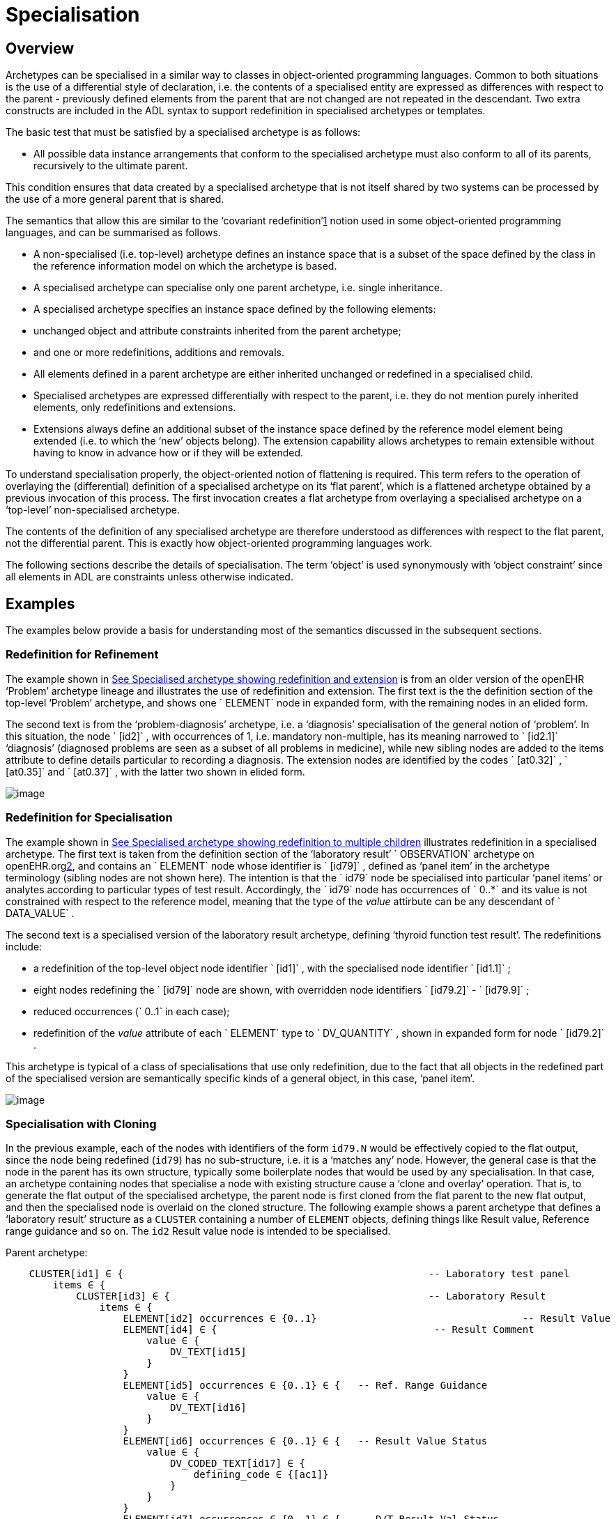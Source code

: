 = Specialisation

== Overview

Archetypes can be specialised in a similar way to classes in object-oriented programming languages. Common to both situations is the use of a differential style of declaration, i.e. the contents of a specialised entity are expressed as differences with respect to the parent - previously defined elements from the parent that are not changed are not repeated in the descendant. Two extra constructs are included in the ADL syntax to support redefinition in specialised archetypes or templates.

The basic test that must be satisfied by a specialised archetype is as follows:

* All possible data instance arrangements that conform to the specialised archetype must also conform to all of its parents, recursively to the ultimate parent.

This condition ensures that data created by a specialised archetype that is not itself shared by two systems can be processed by the use of a more general parent that is shared.

The semantics that allow this are similar to the ‘covariant redefinition’link:#pgfId-1160027[1] notion used in some object-oriented programming languages, and can be summarised as follows.

* A non-specialised (i.e. top-level) archetype defines an instance space that is a subset of the space defined by the class in the reference information model on which the archetype is based.
* A specialised archetype can specialise only one parent archetype, i.e. single inheritance.
* A specialised archetype specifies an instance space defined by the following elements:
* unchanged object and attribute constraints inherited from the parent archetype;
* and one or more redefinitions, additions and removals.
* All elements defined in a parent archetype are either inherited unchanged or redefined in a specialised child.
* Specialised archetypes are expressed differentially with respect to the parent, i.e. they do not mention purely inherited elements, only redefinitions and extensions.
* Extensions always define an additional subset of the instance space defined by the reference model element being extended (i.e. to which the ‘new’ objects belong). The extension capability allows archetypes to remain extensible without having to know in advance how or if they will be extended.

To understand specialisation properly, the object-oriented notion of flattening is required. This term refers to the operation of overlaying the (differential) definition of a specialised archetype on its ‘flat parent’, which is a flattened archetype obtained by a previous invocation of this process. The first invocation creates a flat archetype from overlaying a specialised archetype on a ‘top-level’ non-specialised archetype.

The contents of the definition of any specialised archetype are therefore understood as differences with respect to the flat parent, not the differential parent. This is exactly how object-oriented programming languages work.

The following sections describe the details of specialisation. The term ‘object’ is used synonymously with ‘object constraint’ since all elements in ADL are constraints unless otherwise indicated.

== Examples

The examples below provide a basis for understanding most of the semantics discussed in the subsequent sections.

=== Redefinition for Refinement

The example shown in link:specialisation.htm#59139[See Specialised archetype showing redefinition and extension] is from an older version of the openEHR ‘Problem’ archetype lineage and illustrates the use of redefinition and extension. The first text is the the definition section of the top-level ‘Problem’ archetype, and shows one ` ELEMENT` node in expanded form, with the remaining nodes in an elided form.

The second text is from the ‘problem-diagnosis’ archetype, i.e. a ‘diagnosis’ specialisation of the general notion of ‘problem’. In this situation, the node ` [id2]` , with occurrences of 1, i.e. mandatory non-multiple, has its meaning narrowed to ` [id2.1]` ‘diagnosis’ (diagnosed problems are seen as a subset of all problems in medicine), while new sibling nodes are added to the items attribute to define details particular to recording a diagnosis. The extension nodes are identified by the codes ` [at0.32]` , ` [at0.35]` and ` [at0.37]` , with the latter two shown in elided form.

image:specialisation-2.png[image]

=== Redefinition for Specialisation

The example shown in link:specialisation.htm#53297[See Specialised archetype showing redefinition to multiple children] illustrates redefinition in a specialised archetype. The first text is taken from the definition section of the ‘laboratory result’ ` OBSERVATION` archetype on openEHR.orglink:#pgfId-1171935[2], and contains an ` ELEMENT` node whose identifier is ` [id79]` , defined as ‘panel item’ in the archetype terminology (sibling nodes are not shown here). The intention is that the ` id79` node be specialised into particular ‘panel items’ or analytes according to particular types of test result. Accordingly, the ` id79` node has occurrences of ` 0..*` and its value is not constrained with respect to the reference model, meaning that the type of the _value_ attirbute can be any descendant of ` DATA_VALUE` .

The second text is a specialised version of the laboratory result archetype, defining ‘thyroid function test result’. The redefinitions include:

* a redefinition of the top-level object node identifier ` [id1]` , with the specialised node identifier ` [id1.1]` ;
* eight nodes redefining the ` [id79]` node are shown, with overridden node identifiers ` [id79.2]` - ` [id79.9]` ;
* reduced occurrences (` 0..1` in each case);
* redefinition of the _value_ attribute of each ` ELEMENT` type to ` DV_QUANTITY` , shown in expanded form for node ` [id79.2]` .

This archetype is typical of a class of specialisations that use only redefinition, due to the fact that all objects in the redefined part of the specialised version are semantically specific kinds of a general object, in this case, ‘panel item’.

image:specialisation-3.png[image]

=== Specialisation with Cloning

In the previous example, each of the nodes with identifiers of the form `id79.N` would be effectively copied to the flat output, since the node being redefined (`id79`) has no sub-structure, i.e. it is a ‘matches any’ node. However, the general case is that the node in the parent has its own structure, typically some boilerplate nodes that would be used by any specialisation. In that case, an archetype containing nodes that specialise a node with existing structure cause a ‘clone and overlay’ operation. That is, to generate the flat output of the specialised archetype, the parent node is first cloned from the flat parent to the new flat output, and then the specialised node is overlaid on the cloned structure. The following example shows a parent archetype that defines a ‘laboratory result’ structure as a `CLUSTER` containing a number of `ELEMENT` objects, defining things like Result value, Reference range guidance and so on. The `id2` Result value node is intended to be specialised.

Parent archetype:

-------------------------------------------------------------------------------------------------------
    CLUSTER[id1] ∈ {                                                    -- Laboratory test panel
        items ∈ {
            CLUSTER[id3] ∈ {                                            -- Laboratory Result
                items ∈ {
                    ELEMENT[id2] occurrences ∈ {0..1}                                   -- Result Value
                    ELEMENT[id4] ∈ {                                     -- Result Comment
                        value ∈ {
                            DV_TEXT[id15] 
                        }
                    }
                    ELEMENT[id5] occurrences ∈ {0..1} ∈ {   -- Ref. Range Guidance
                        value ∈ {
                            DV_TEXT[id16] 
                        }
                    }
                    ELEMENT[id6] occurrences ∈ {0..1} ∈ {   -- Result Value Status
                        value ∈ {
                            DV_CODED_TEXT[id17] ∈ {
                                defining_code ∈ {[ac1]}                 
                            }
                        }
                    }
                    ELEMENT[id7] occurrences ∈ {0..1} ∈ {   -- D/T Result Val Status
                        value ∈ {
                            DV_DATE_TIME[id18] 
                        }
                    }
                }
            }
            allow_archetype CLUSTER[id14] ∈ {                                           -- Other Detail
                include
                    archetype_id/value ∈ {/.*/}
            }
        }
    }
-------------------------------------------------------------------------------------------------------

 Specialised child archetype:

--------------------------------------------------------------------------
    CLUSTER[id1.1] ∈ {  -- Lipid studies panel
        /items ∈ {
            CLUSTER[id3.1] ∈ {                            -- LDL
                items ∈ {
                    ELEMENT[id2.2] ∈ {  
                        value ∈ {
                            DV_QUANTITY[id0.1] ∈ {
                                property ∈ {[at0.1]}
                                magnitude ∈ {|>=0.0|}
                                units ∈ {"mmol/l"}
                            }
                        }
                    }
                }
            }
            CLUSTER[id3.2] ∈ {                            -- HDL
                items ∈ {
                    ELEMENT[id2.3] ∈ {
                        value matches {
                            DV_QUANTITY[id0.2] ∈ {
                                property ∈ {[at0.1]}
                                magnitude ∈ {|>=0.0|}
                                units ∈ {"mmol/l"}
                            }
                        }
                    }
                }
            }
    ...
            CLUSTER[id3.5] ∈ {                     -- Cholesterol Result
                items ∈ {
                    ELEMENT[id2.4] ∈ {  
                        value matches {
                            DV_QUANTITY[id0.5] ∈ {
                                property ∈ {[at0.1]}
                                magnitude ∈ {|>=0.0|}
                                units ∈ {"mosmol/l"}
                            }
                        }
                    }
                }
            }
        }
    }
--------------------------------------------------------------------------

The flattened result consists of a number of repetitions of the entire ` CLUSTER[id3]` structure from the parent, corresponding to the specialisations in the child. The ADL source form is tool large to show here, but the ADL Workbench provides a visualisation in link:specialisation.htm#13975[See Redefinition with cloning]. In this figure we can see that the ` CLUSTER / ELEMENT` overlays from the child archetype have been overlaid on clones of the ` CLUSTER[id3]` structure from the parent, preserving the ` id4` , ` id5` etc nodes.

image:specialisation-4.png[image]

== Specialisation Concepts

=== Differential and Flat Forms

Specialised archetypes in their authored form are represented in ‘differential’ form. The syntax is the same as for non-specialised archetypes, with two additions: specialisation paths (see link:specialisation.htm#74045[See Specialisation Paths]) and ordering indicators (see link:specialisation.htm#44961[See Ordering of Sibling Nodes]). For a specialised archetype therefore, the lineage of archetypes back to the ultimate parent must be taken into account in order to obtain its complete semantics.

Differential form means that the only attributes or objects mentioned are those that redefine corresponding elements in the parent and those that introduce new elements. The differential approach to representation of specialised archetypes give rise to the need for a flat _form_ of a specialised archetype: the equivalent archetype defined by the sum of the (differential) child and its parent, as if the child archetype had been defined standalone. The flat form of archetypes is used for building templates, and subsequently at runtime. It is generated by ‘compressing’ the effects of inheritance of the parent to the specialised child into a single archetype, and applies recursively all the way up an archetype lineage to the ultimate parent, which must be a top-level (non-specialised) archetype. For a top-level archetype, the flat-form is the same as its differential form (i.e. in a top-level archetype, every node is considered to be an extension node).

=== Specialisation Levels

In order to talk about archetypes at different levels of specialisation, a standard way of identifying the levels of specialisation is used, as follows:

* level 0: top-level, non-specialised archetypes
* level 1: specialisations of level 0 archetypes
* level 2: specialisations of level 1 archetypes
* etc.

For nodes carrying a node identifier, the specialisation level is always equal to the number of ‘.’ characters found in the identifier.

=== Specialisation Paths

Because ADL is a block-structured language, the redefinition of nodes deep in the parent structure normally requires descending into the structure. Since it is common to want to further constrain only nodes deep within a structure in specialised archetype, a more convenient way is provided in ADL to do this using a specialisation path, illustrated by the following example:

----------------------------------------------------------------------
    OBSERVATION[id1.1] ∈ {  -- Thyroid function tests
        /data[id2]/events[id3]/data[id4]/items ∈    {
                ELEMENT[id79.2] occurrences ∈ {0..1} ∈ {    -- TSH
                    value ∈ {
                        DV_QUANTITY[id0.7] ∈ {   ... }
                    }
                }
                ELEMENT[id79.7] occurrences ∈ {0..1} ∈ {..} -- Free T3
                ....
            }
        }
    }
----------------------------------------------------------------------

In this fragment, a path is used rather than an attribute name. A path can be used in this manner only if no further constraints are required ‘on the way’ into the deep structure.

The rules for specialisation paths are as follows.

* A specialisation path is constructed down to the first attribute having any child objects to be further constrained in the present archetype.
* All path segments must carry an id-code predicate.
* The shortest useful path that can be used is ‘/’ followed by an attribute name from the top level class being constrained by the archetype.

=== Path Congruence

Any node in an archetype can unambiguously be located by its archetype path. For example, the text value of the ‘problem’ node of the ` openEHR-EHR-EVALUATION.problem.v1` archetype shown at the top of link:specialisation.htm#59139[See Specialised archetype showing redefinition and extension] is:

----
/data[id2]/items[id3]/value
----

Similarly the path to the redefined version of the same node in the ` openEHR-EHR-EVALUATION.problem-diagnosis.v1` archetype at the bottom of the same figure is:

----
/data[id2]/items[id3.1]/value
----

By inspection, it can be seen that this path is a variant of the corresponding path in the parent archetype, where a particular object node identifier has been specialised.

In general, the path of every redefined node in a specialised archetype will have a direct equivalent in the parent archetype, which can be determined by removing one level of specialisation from any node identifiers within the specialised path that are at the level of specialisation of the specialised archetype (i.e. node identifiers corresponding to higher specialisation levels are not changed). In this way, the nodes in a specialised archetype source can be connected to their counterparts in parent archetypes, for purposes of validation and flattening.

Conversely, any given path in an archetype that has children will have congruent paths in the children wherever nodes have been specialised.

=== Redefinition Concepts

A specialised archetype definition at any level consists of a set of changes with respect to its flat parent. The technically available changes are categorised as follows.

[cols="1,2,2", options="header"]
|===
|Logical Intention|Physical Redefinition|Criteria

3+^|*Attibute node constraints*

|MANDATE an existing node.
|Differential attribute node refines existence to 1.
|Differential node has same attribute name as a node at the same path location in the flat parent.

|EXCLUDE an existing node.
|Differential attribute node refines existence to 0.
|Differential node has same attribute name as a node at the same path location in the flat parent.

|REFINE an existing node.
|Differential attribute node refines cardinality of attribute at corresponding location in flat parent.
|Differential node has same attribute name as a node at the same path location in the flat parent.

|ADD a new node.
|Differential attribute node will be added to parent object node at corresponding location in flat parent.
|Differential node does not exist in the flat parent, only in the Reference Model.

3+^|*Object node constraints

|REFINE an existing node.
|Differential object node and sub-elements will OVERRIDE corresponding node, and some / all of its sub-elements from the flat parent
|Differential node has a specialised node identifier, and corresponding node in flat parent has max occurrences = 1 or else differential node is sole replacement and has max occurrences = 1.

|SPECIALISE an existing node.
|Differential object node(s) and sub-elements will OVERRIDE a CLONE of the corresponding node, and some / all of its sub-elements from the flat parent
|Differential node has a specialised node identifier, and corresponding node in flat parent has max occurrences > 1.

|ADD a new node.
|Differential object node(s) and sub-elements will be ADDed to container or single-valued attribute. In the case of a container, ordering can be controlled with the before/after constraint.
|Differential node has a specialised node identifier, and corresponding node in flat parent has max occurrences > 1.

|EXCLUDE an existing node.
|Differential object node DELETEs existing node which has min occurrences = 0 (i.e. can’t delete a mandatory node).
|Differential node has same node identifier as corresponding node in parent, and occurrences = 0..0.

|FILL a slot.
|External reference node will be added as slot filler next to corresponding slot from flat parent.
|Differential node is an external reference node, has specialised node identifier of a slot in the flat parent.

|CLOSE a slot.
|Archetype slot node causes corresponding slot from flat parent to be closed to further filling.
|Differential node is an archetype slot node, with same node identifier as a slot in the flat parent, and has the ‘closed’ flag set.

|===

In the ADL syntax, objects can be specified in two places: under single-value attributes and under multiply-valued (container) attributes.

Each object under a single-valued attribute defines an alternative that may be used to constrain data at that attribute position. An example is the ` OBSERVATION` . _protocol_ attribute from the openEHR reference model: if multiple objects appear under this attribute, only one can be used at runtime to constrain data.

Within a container attribute, the meaning of multiple objects is that each child object defines constraints on one or more members of the container in the data. The _occurrences_ constraint on each one determines how many objects in the data match a given object constraint in the attribute.

Object constraints can be specialised in both places by redefinition, refinement and exclusion. Addition can also be used under either kind of attribute: in both cases, it corresponds to an alternative. The actual semantics are described in terms of object node identification, type redefinition, and structural constraints (existence, cardinality and occurrences), and are the same for objects under single- and multiply-valued attributes. The following sections describe the details.

== Attribute Redefinition

A small number of things can be redefined on attributes, including existence and cardinality. A basic rule of redefinition is that a specialised archetype cannot change the multiplicity type of an attribute.

=== Existence Redefinition: Mandation and Exclusion

All attributes mentioned in an archetype have an _existence_ constraint, indicating whether a value is required or not. The constraint is either stated explicitly - typically done for single-valued attirbutes - or it is the value from the reference model - typical for multiply-valued attributes. In both cases, the existence of an attribute in a parent archetype can be redefined in a specialised archetype using the standard cADL syntax. In the following example, an implicit existence constraint picked up from the reference model of ` {0..1}` is redefined in a child archetype to ` {1}` , i.e. mandatory.

Parent archetype:

------------------------------------------------------------------
    OBSERVATION[id1] ∈ { -- blood pressure measurement
        protocol ∈ { -- existence not changed from reference model
            -- etc
        }
    }
------------------------------------------------------------------

Child archetype:

-------------------------------------------------------------------
    OBSERVATION[id1.1] ∈ { -- paediatric blood pressure measurement
        /protocol existence ∈ {1} ∈ {
            -- etc
        }
    }
-------------------------------------------------------------------

Redefinition of existence to ` {0}` by this method denotes exclusion, i.e. removal of the entire attribute (including all sub-structure) from the resulting structure. In an archetype, it is likely to indicate poor design, given that the decision to remove optional attributes is much more likely to be local, and therefore more appropriate in templates rather than archetypes; within a template it would be perfectly normal. The following example shows the protocol attribute in the above ` OBSERVATION` archetype being excluded in this way:

----------------------------------------------------------------
   OBSERVATION[id1] ∈ { -- paediatric blood pressure measurement
        /protocol existence ∈ {0}
    }
----------------------------------------------------------------
 
Note that in the above, the ‘/’ is used to denote ‘/protocol’ as a differential path. Without the slash, the ‘protocol’ attribute would be considered to be trying to constrain a hitherto unconstrained attribute called ‘protocol’, rather than redefine a constraint already present in a parent archetype.

=== Multiply-valued (Container) Attributes

The following sub-sections describe specialisation semantics specific to container attributes.

==== Cardinality

The _cardinality_ constraint defines how many object instances can be in the container within the data (not the archetype). In a specialised archetype, cardinality can be redefined to be a narrower range than in the parent, further limiting the valid ranges of items in the data that may occur within the container. This would normally only make sense if refinements were made to the occurrences of the contained items, i.e.:

* narrowing the occurrences range of an object;
* excluding an object by setting its occurrences to \{0};
* adding new objects, which themselves will have occurrences constraints;
* setting some object occurrences to mandatory, and the enclosing cardinality lower limit to some non-zero value.

As long as the relationship between the enclosing attribute’s cardinality constraint and the occurrences constraints defined on all the contained items (including those inherited unchanged, and therefore not mentioned in the specialised archetype) is respected (see VCOC validity rule, AOM specification), any of the above specialisations can occur.

The following provides an example of cardinality redefinition.

Parent archetype:

-----------------------------------------------------------------------------
    ITEM_LIST[id3] ∈ { -- general check list
        items cardinality ∈ {0..*} ∈ { -- any number of items
            ELEMENT[id12] occurrences ∈ {0..*} ∈ {} -- generic checklist item
        }
    }
-----------------------------------------------------------------------------

Child archetype:

----------------------------------------------------------------------
    ITEM_LIST[id3] ∈ { -- pre-operative check list
        /items cardinality ∈ {3..10} ∈ { -- at least 3 mandatory items
            ELEMENT[id12.1] occurrences ∈ {1} ∈ {} -- item #1
            ELEMENT[id12.2] occurrences ∈ {1} ∈ {} -- item #2
            ELEMENT[id12.3] occurrences ∈ {1} ∈ {} -- item #3
            ELEMENT[id12.4] occurrences ∈ {0..1} ∈ {} -- item #4
            ...
            ELEMENT[id12.10] occurrences ∈ {0..1} ∈ {} -- item #10
        }
    }
----------------------------------------------------------------------

==== Ordering of Sibling Nodes

Within container attributes, the order of objects may be significant from the point of view of domain users, i.e. the container may be considered as an ordered list. This is easy to achieve in top-level archetype, using the ‘ordered’ qualifier on a cardinality constraint. However when particular node(s) are redefined into multiple specialised nodes, or new nodes added by extension, the desired order of the new nodes may be such that they should occur interspersed at particular locations among nodes defined in the parent archetype. The following text is a slightly summarised view of the items attribute from the problem archetype shown in link:specialisation.htm#59139[See Specialised archetype showing redefinition and extension]:

----------------------------------------------------------------------------------------------------------------------------
    items cardinality ∈ {0..*; ordered} ∈ {
        ELEMENT[id2] occurrences ∈ {1} ∈ {..}                                               -- Problem
        ELEMENT[id3] occurrences ∈ {0..1} ∈ {..}                                                -- Date of initial onset
        ELEMENT[id4] occurrences ∈ {0..1} ∈ {..}                                                -- Age at initial onset
        ELEMENT[id5] occurrences ∈ {0..1} ∈ {..}                                                -- Severity
        ELEMENT[id9] occurrences ∈ {0..1} ∈ {..}                                                -- Clinical description
        ELEMENT[id10] occurrences ∈ {0..1} ∈ {..}                                               -- Date clinically received
        CLUSTER[id11] occurrences ∈ {0..*} ∈ {..}                                               -- Location
        CLUSTER[id14] occurrences ∈ {0..1} ∈ {..}                                               -- Aetiology
        CLUSTER[id18] occurrences ∈ {0..1} ∈ {..}                                               -- Occurrences or exacerb’ns
        CLUSTER[id26] occurrences ∈ {0..1} ∈ {..}                                               -- Related problems
        ELEMENT[id30] occurrences ∈ {0..1} ∈ {..}                                               -- Date of resolution
        ELEMENT[id31] occurrences ∈ {0..1} ∈ {..}                                               -- Age at resolution
    }
----------------------------------------------------------------------------------------------------------------------------

To indicate significant ordering in the specialised problem-diagnosis archetype, the keywords ` before` and ` after` can be used, as follows:

---------------------------------------------------------------------------------------------------------
    /data[id3]/items ∈ {
        before [id3] 
        ELEMENT[id2.1] ∈ {..}                                               -- Diagnosis
        ELEMENT[id0.32] occurrences ∈ {0..1} ∈ {..}                                             -- Status
        after [id26]
        CLUSTER[id0.35] occurrences ∈ {0..1} ∈ {..}  -- Diagnostic criteria
        CLUSTER[id0.37] occurrences ∈ {0..1} ∈ {..}  -- Clinical Staging
    }
---------------------------------------------------------------------------------------------------------

These keywords are followed by a node identifier reference, and act to modify the node definition immediately following. Technically the following visual rendition would be more faithful, but it is less readable, and makes no difference to a parser:

after [id26] CLUSTER[id0.35] occurrences ∈ \{0..1} ∈ \{..} -- etc

The rules for specifying ordering are as follows.

* Ordering is only applicable to object nodes defined within a multiply-valued (i.e. container) attribute whose cardinality includes the ` ordered` constraint;
* Any ` before` or ` after` statement can refer to the node identifier of any sibling node known in the flat form of the archetype, i.e.:
* the identifier of any redefined node;
* the identifier of any new node;
* the identifier of any inherited node that is not redefined amongst the sibling nodes.
* If no ordering indications are given, redefined nodes should appear in the same position as the nodes they replace, while extension nodes should appear at the end.

If ordering indicators are used in an archetype that is itself further specialised, the following rules apply:

* If the referenced identifier becomes unavailable due to being redefined in the new archetype, it must be redefined to refer to an available sibling identifier as per the rules above.
* If this does not occur, a ` before` reference will default to the first sibling node identifier currently available conforming to the original identifier, while an after reference will default to the _last_ such identifier available in the current flat archetype.

If, due to multiple levels of redefinition, there is more than one candidate to go before (or after) a given node, the compiler should output a warning. The problem would be resolved by the choice of one of the candidates being changed to indicate that it is to be ordered before (after) another of the candidates rather than the originally stated node.

== Object Redefinition

Object redefinition can occur for any object constraint in the parent archeype, and can include redefinition of node identifier, occurrences, reference model type. For certain kinds of object constraints, specific kinds of redefinition are possible.

=== Node Identifiers

In an archetype, node identifiers (‘id-codes’) are mandatory on all object constraint nodes. The identifiers of those object nodes defined as children of a multiply-valued attribute and multiple alternative children of single-valued attributes (see link:CDL.htm#31038[See Node Identifiers]) require definitions in the archetype terminology. Definitions are optional on other single child constraints of single-valued attributes. This rule applies in specialised as well as top-level archetypes.

A key question is: when does a node identifier need to be redefined? There are three possible situations:

* when the node is the root node of an archetype, the meaning is always considered to be redefined;
* it can be redefined for purely semantic purposes on other nodes, e.g. to redefine ‘heart rate’ to ‘fetal heart rate’;
* a node identifier must be redefined if the node is being redefined into multiple child nodes, either under a multiply-valued attribute, or as alternatives under a single-valued attribute.

Redefinition of an object node identifier for purely semantic purposes, unaccompanied by any other kind of constraint change is done as shown in the following example.

Parent archetype:

--------------------------------------------------------------------------
    EVALUATION[id1] ∈ {                             -- Medical Certificate
        data ∈ {
            ITEM_TREE[id2] ∈ {  
                items ∈ {
                    ELEMENT[id5] occurrences ∈ {0..1} ∈ {   -- Description
                        value ∈ {
                            DV_TEXT[id7] ∈ {*}
                        }
                    }
                }
            }
        }
    }
--------------------------------------------------------------------------

Child archetype:

------------------------------------------------------------------------------------------------
    EVALUATION[id1.1] ∈ {                                       -- Singapore Medical Certificate
        /data[id2]/items ∈ {
            ELEMENT[id5.1]                              -- Summary
        }
    }
------------------------------------------------------------------------------------------------

Here the ` id5` (‘Description’) node is refined in meaning to ` id5.1` (‘Summary’). Since there is no other constraint to be stated, no further ‘matches’ block is required.

An example of the 3rd case above of redefinition is shown in the first archetype in link:specialisation.htm#59139[See Specialised archetype showing redefinition and extension], where the node ` [id79]` is redefined into a number of more specialised nodes ` [id79.2]` - ` [id79.9]` , while in the second, the identifier ` [id2]` is redefined to a single node ` [id2.1]` .

==== Node Redefinition Semantics

The syntactic form of the identifier of a redefined node is a copy of the original followed by a dot (‘.’), optionally intervening instances of the pattern ‘0.’ and then a further non-zero number, i.e.:

* `idN {.0}* .N`

This permits node identifiers from a given level to be redefined not just at the next level, but at multiple levels below.

Examples of redefined node identifiers:

* `id2.1` -- redefinition of `id1` at level 1 specialisation
* `id2.0.1` -- redefinition of `id1` node in level 2 specialisation archetype
* `id2.1.1 ` -- redefinition of `id2.1` in level 2 specialisation archetype.

Redefined versions of nodes with no node id in the parent archetype do not require a node identifier in the child archetype.

In both cases, there is a question of whether the original node being redefined (id79 and id2 respectively in the examples) remains available for further redefinition in subsequent child archetypes, or do the redefinition children exhaustively define the instance space for the given parent node?

Should these children be considered exhaustive? One point of view says so, since all subsequently discovered varieties of hepratitis (C, D, E, etc) would now become children of ‘hepatitis non-A non-B’. However this is likely to be sub-optimal, since now the category ‘hepatitis non-A non-B’ probably exists solely because of the order in which the various hepatitis virus tests were perfected. Therefore an alternative argument would say that the categories ‘hepatitis C’, ‘hepatitis D’ etc should be defined directly below ‘hepatitis’, as if ‘hepatitis non-A non-B’ had never existed. Under this argument, the children would not be declared, even when they are theoretically exhaustive.

This kind of argument comes up time and again, and the need for catch-all categories (archetype nodes) and the possibility of future discoveries cannot be predicted. Even in situations such as a lab result (e.g. cholesterol), where the list of analytes seem to be known and fixed, experience of clinical modellers has shown that there is nevertheless no guarantee of not needing another data point, perhaps for something other than an analyte.

The default situation is that they do , unless explicitly stated otherwise, by excluding the parent node in the normal way (i.e. using occurrences matches \{0}).The first example would then become:

Parent archetype:

------------------------------------------------------------------------------------------------------------------
    items cardinality ∈ {0..*; unordered} ∈ {
        CLUSTER[id4] occurrences ∈ {1} ∈ {..}                          -- Specimen
        CLUSTER[id11] occurrences ∈ {0..*} ∈ {..}                      -- level 1
        ELEMENT[id79] occurrences ∈ {0..*} ∈ {                         -- panel item
            value ∈ {*}
        }
        ELEMENT[id17] occurrences ∈ {0..1} ∈ {..}                      -- Overall Comment
        ELEMENT[id37] occurrences ∈ {0..1} ∈ {..}                      -- Multimedia rep.
        }
    }
------------------------------------------------------------------------------------------------------------------

Child archetype:

------------------------------------------------------------------------------------------------------------------------------
    /data/events[id2]/data/items ∈ {                                                
        ELEMENT[id79.2] occurrences ∈ {0..1} ∈ {    ..}                -- TSH
        ELEMENT[id79.7] occurrences ∈ {0..1} ∈ {..}                    -- Free Triiodothyronine
        ELEMENT[id79.8] occurrences ∈ {0..1} ∈ {..}                    -- Total Triiodothyronine
        ELEMENT[id79.3] occurrences ∈ {0..1} ∈ {..}                    -- Free thyroxine (Free T4)
        ELEMENT[id79.4] occurrences ∈ {0..1} ∈ {..}                    -- Total Thyroxine (Total T4)
        ELEMENT[id79.5] occurrences ∈ {0..1} ∈ {..}                    -- T4 loaded uptake
        ELEMENT[id79.9] occurrences ∈ {0..1} ∈ {..}                    -- Free Triiodothyronine index
        ELEMENT[id79.6] occurrences ∈ {0..1} ∈ {..}                    -- Free thyroxine index (FTI)
        ELEMENT[id79] occurrences ∈ {0}
    }
------------------------------------------------------------------------------------------------------------------------------

Without the above specification, a further child archetype could then redefine both the original ` id79` node (e.g. into ` id79.0.1` , ` id79.0.2` ), and any of the ` id79` nodes (e.g. ` id79.1.1` , ` id79.1.2` ); with it, only the latter is possible.

==== Adding Nodes

Added object constraint nodes carry identifiers according to the rule mentioned above. The second example includes the new node identifiers ` id0.32` , ` id0.35` and ` id0.37` , whose codes start with a ‘0’. indicating that they have no equivalent code in the parent archetype.

The node identifier syntax of an extension node commences with at least one instance of the pattern ‘0.’. The structure of node identifiers for both kinds of node thus always indicates at what level the identifier was introduced, given by the number of dots.

Examples of redefined node identifiers:

* ` id0.1` -- identifier of extension node introduced at level 1
* `id0.0.1` -- identifier of extension node introduced at level 2

When a flat form is created, the level at which any given node was introduced or redefined is clear due to the identifier coding system.

=== Occurrences Redefinition and Exclusion

The `occurrences` constraint on an object node indicates how many instances within the data may conform to that constraint (see link:CDL.htm#47914[See Container Attributes]). If occurrences is redefined on an identified node, the node identifier must be specialised. Within container attributes, `occurrences` is usually redefined in order to make a given object mandatory rather than optional; it can also be used to exclude an object constraint. In the following example, the occurrences of the `id3` node is redefined from `{0..1}` i.e. optional, to `{1}` , i.e. mandatory.

Parent (`openEHR-EHR-EVALUATION.problem.v1.0.3`):

----------------------------------------------------------------------------------------
    EVALUATION[id1] ∈ { -- Problem
        data ∈ {
            ITEM_TREE[id2] ∈ {
                items cardinality ∈ {0..*; ordered} ∈ {
                    ELEMENT[id3] occurrences ∈ {1} ∈ {..}       -- Problem
                    ELEMENT[id4] occurrences ∈ {0..1} ∈ {..}    -- Date of initial onset
                    -- etc
                }
            }
        }
    }
----------------------------------------------------------------------------------------

Child (`openEHR-EHR-EVALUATION.problem-diagnosis.v1`):

----------------------------------------------------------------
    /data[id2]/items ∈ {
        ELEMENT[id4] occurrences ∈ {1}  -- Date of initial onset
    }
----------------------------------------------------------------

In the above we can see that if the only change in the redefinition is to occurrences, the remainder of the block from the parent is not repeated in the child. Occurrences is normally only constrained on child objects of container attributes, but can be set on objects of any attribute to effect exclusion of part of the instance space. This can be useful in archetypes where a number of alternatives for a single-valued attribute have been stated, and the need is to remove some alternatives in a specialised child archetype. For example, an archetype might have the following constraint:

-----------------------------------------------
    ELEMENT[id3] ∈ {
        value ∈ {
            DV_QUANTITY[id4] ∈ {*}
            DV_INTERVAL<DV_QUANTITY>[id5] ∈ {*}
            DV_COUNT[id6] ∈ {*}
            DV_INTERVAL<DV_COUNT>[id7] ∈ {*}
        }
    }
-----------------------------------------------

and the intention is to remove the `DV_INTERVAL<*>` alternatives. This is achieved by redefining the enclosing object to removed the relevant types:

-----------------------------------------------------------
    ELEMENT[id3] ∈ {
        value ∈ {
            DV_INTERVAL<DV_QUANTITY>[id4] occurrences ∈ {0}
            DV_INTERVAL<DV_COUNT>[id7] occurrences ∈ {0}
        }
    }
-----------------------------------------------------------

Exclusion by setting occurrences to \{0} is also common in templates, and is used to remove specific child objects of container attributes, as in the following example:

-------------------------------------------------------------------------
    /data[id2]/items ∈ {
        CLUSTER[id26] occurrences ∈ {0}     -- remove ‘Related problems’
        ELEMENT[id31] occurrences ∈ {0}     -- remove ‘Age at resolution’
    }
-------------------------------------------------------------------------

If the whole attribute is to be removed, this can be done by redefining existence to \{0}, as described in link:specialisation.htm#53469[See Existence Redefinition: Mandation and Exclusion].

=== Reference Model Type Refinement

The type of an object may be redefined to one of its subtypes as defined by the reference model. A typical example of where this occurs in archetypes based on the openEHR reference model is when ` ELEMENT` . _value_ is constrained to ‘*’ in a parent archetype, meaning ‘no further constraint on its RM type of ` DATA_VALUE` ’, but is then constrained in a specialised archetype to subtypes of ` DATA_VALUE` , e.g. ` DV_QUANTITY` or ` DV_PROPORTION` link:#pgfId-1163384[3]. The following figure containts a simplified extract of the data values part of the openEHR reference model, and is the basis for the examples below.

image:specialisation-5.png[image]

The most basic form of type refinement is shown in the following example:

Parent archetype:

-----
    value ∈ \{*} -- any subtype of DATA_VALUE, from the ref model
-----

Specialised archetype:

----------------------------------------------------------------------
    .../value ∈ {
        DV_QUANTITY[id8] ∈ {*} -- now limit to the DV_QUANTITY subtype
    }
----------------------------------------------------------------------

The meaning of the above is that instance data constrained by the specialised archetype at the value node must match the ` DV_QUANTITY` constraint only - no other subtype of ` DATA_VALUE` is allowed.

When a type in an archetype is redefined into one of its subtypes, any existing constraints on the original type in the parent archetype are respected. In the following example, a ` DV_AMOUNT` constraint that required _accuracy_ to be present and in the range +/-5% is refined into a ` DV_QUANTITY` in which two attributes of the subtype are constrained. The original _accuracy_ attribute is inherited without change.

Parent archetype:

--------------------------------------
    value ∈ {   
        DV_AMOUNT[id4] ∈ {
            accuracy ∈ {|-0.05..0.05|}
        }
    }
--------------------------------------

Specialised archetype:

-------------------------------------
    .../value ∈ {
        DV_QUANTITY[id4] ∈ {
            magnitude ∈ {|2.0..10.0|}
            units ∈ {“mmol/ml”}
        }
    }
-------------------------------------

In the same manner, an object node can be specialised into more than one subtype, where each such constraint selects a mutually exclusive subset of the instance space. The following example shows a specialisation of the ` DV_AMOUNT` constraint above into two subtyped constraints.

-------------------------------------
    .../value ∈ {
        DV_QUANTITY[id4] ∈ {
            magnitude ∈ {|2.0..10.0|}
            units ∈ {“mmol/ml”}
        }
        DV_PROPORTION[id5] ∈ {
            numerator ∈ {|2.0..10.0|}
            type ∈ {pk_unitary}
        }
    }
-------------------------------------

Here, instance data may only be of type ` DV_QUANTITY` or ` DV_PROPORTION` , and must satisfy the respective constraints for those types.

A final variant of subtyping is when the intention is to constraint the data to a supertype with exceptions for particular subtypes. In this case, constraints based on subtypes are matched first, with the constraint based on the parent type being used to constrain all other subtypes. The following example constrains data at the _value_ node to be:

* an instance of ` DV_QUANTITY` with _magnitude_ within the given range etc;
* an instance of ` DV_PROPORTION` with _numerator_ in the given range etc;
* an instance of any other subtype of ` DV_AMOUNT` , with _accuracy_ in the given range.

--------------------------------------
    .../value ∈ {
        DV_QUANTITY[id4] ∈ {
            magnitude ∈ {|2.0..10.0|}
            units ∈ {“mmol/ml”}
        }
        DV_PROPORTION[id5] ∈ {
            numerator ∈ {|2.0..10.0|}
            type ∈ {pk_unitary}
        }
        DV_AMOUNT[id6] ∈ {
            accuracy ∈ {|-0.05..0.05|}
        }
    }
--------------------------------------

A typical use of this kind of refinement in openEHR would be to add an alternative for a ` DV_CODED_TEXT` constraint for a specific terminology to an existing ` DV_TEXT` constraint in a _name_ attribute, as follows:

----------------------------------------------
    name ∈ {
        DV_CODED_TEXT[id79] ∈ {
            defining_code ∈ {[Snomed_ct::]}
        }
        DV_TEXT[id14] ∈ {
            value ∈ {/.+/} -- non-empty string
        }
    }
----------------------------------------------

All of the above specialisation based on reference model subtypes can be applied in the same way to identified object constraints.

=== Terminology External Subset Redefinition

A terminology external subset constraint is used to set the value set of a coded term to be one defined externally in a terminology, specified in the ` constraint_definitions` sub-section of the ` terminology` section, as shown in the following example.

------------------------------------------------------------------------------------------
    definition
        ELEMENT [id79]   ∈ { -- cuff size
            value ∈ {
                DV_CODED_TEXT[id4] ∈ {
                    defining_code ∈ {[local::ac1]}
                }
            }
        }
    terminology
        term_bindings = < 
            [“snomed_ct”]    = <         
                items = <            
                    [“ac1”] = <          http://terminology.org?query_id=12345           >
                >
            >
        >     
------------------------------------------------------------------------------------------

In a specialisation of the archetype, the placeholder constraint can be redefined in two different ways. The first is by redefinition of the placeholder constraint to a narrower one. This is a achieved by redefining the constraint code, and adding a new definition in the ontology of the specialised archetype, as follows.

--------------------------------------------------------------------------------------------------
    definition
        ELEMENT [id79]   ∈ { -- cuff size
            value ∈ {
                DV_CODED_TEXT[id14] ∈ {
                    defining_code ∈ {[local::ac1.1]}
                }
            }
        }
    terminology
        term_bindings = < 
            [“snomed_ct”]    = <         
                items = <            
                    [“ac1.1”] = <                http://terminology.org?query_id=12345-1         >
                >
            >
        >
--------------------------------------------------------------------------------------------------

The second kind of redefinition is by an inline constraint of the same primitive ADL type ` TERMINOLOGY_CODE` .

-------------------------------------------
    ELEMENT [id79]   ∈ { -- cuff size
        value ∈ {
            DV_CODED_TEXT[id14] ∈ {
                defining_code ∈ { 
                    [local::
                    at22,   -- child cuff
                    at23]    -- infant cuff
                }
            }
        }
    }
-------------------------------------------

These redefinitions are assumed to be valid, although it is not directly validatable unless the terminology subset is available to the tooling.

A third variation on the same semantics is when a term constraint is used as a redefinition of a previously unconstrained term code, e.g. as illustrated by the following fragment.

-----------------------------------------
    ELEMENT[id79]    ∈ { -- cuff size
        value ∈ {
            DV_CODED_TEXT[id14] ∈ {*}
        }
    }
-----------------------------------------

=== Internal Reference (Proxy Object) Redefinition

An archetype proxy object, or ` use_node` constraint is used to refer to an object constraint from a point elsewhere in the archetype. These references can be redefined in two ways, as follows.

* Target redefinition: the target constraint of reference may be itself redefined. The meaning for this is that all internal references now assume the redefined form.
* Reference redefinition: specialised archetypes can redefine a use_node object into a normal inline concrete constraint that a) replaces the reference, and b) must be completely conformant to the structure which is the target of the original reference.

Note that if the intention is to redefine a structure referred to by ` use_node` constraints, but to leave the constraints at the reference source points in form to which the reference points in the parent level, each ` use_node` reference needs to be manually redefined as a copy of the target structure originally pointed to.

The second type of redefinition above is the most common, and is shown in the following example.

Parent archetype:

--------------------------------------------------------
    ENTRY[id1]∈ {
        data ∈ {            
            CLUSTER[id2] ∈ {                            
                items ∈ {           
                    -- etc --
                }
            }
            use_node CLUSTER[id3] /data[id2]
        }
    }
--------------------------------------------------------

Child archetype:

--------------------------------------------------------
    ENTRY [id1.1]∈ {
        /data[id3]/items ∈ {            
            ELEMENT [id0.1] ∈ {                         
                -- etc --
            }
        }
    }
--------------------------------------------------------

Remembering that the parent archetype is essentially just definition two sibling object structures with the identifiers id1 and id2 (defined by the use_node reference), the child is redefining the id2 node (it could also have redefined the id1 node as well). The result of this in the flattened output is as follows:

----------------------------------------------------------------
    ENTRY [id1.1]∈ {
        data ∈ {            
            CLUSTER[id2] ∈ {                            
                items ∈ {           
                    -- etc --
                }
            }
            CLUSTER[id3] ∈ {                            
                items ∈ {           
                    ELEMENT[id0.1] ∈ {                          
                        -- etc --
                    }
                }
            }
        }
    }
----------------------------------------------------------------

There is one subtlety to do with redefinition of occurrences of a use_node target: if it is redefined to have occurrences matches \{0} (normally only in a template), then the effect of this is the same on any use_node reference definitions, unless they define occurrences locally at the reference point. The chance of this actually occurring appears vaninshingly small, since by the time ‘exclusion’ occurrence redefinition is being done in templates, use_node object definitions are most likely to have been locally overridden anyway.

Lastly, one further type of redefinition appears technically possible, but seems of no utility, and is therefore not part of ADL:

* Reference re-targetting: an internal reference could potentially be redefined into a reference to a different target whose structure conforms to the original target.

=== External Reference Redefinition

External reference nodes can be redefined by another external reference node, in the following ways:

* exclusion - using the occurrences matches \{0} method;
* semantic refinement of the node identifier in the normal way;
* redefinition of the reference to another archetype which is a specialisation of the one from the corresponding reference node in the flat parent.

=== Slot Filling and Redefinition

Slots and slot-filling is a special kind of ‘redefinition’ in ADL. Logically, an archetype slot constraint is understood to consist of a) its definition (what archetypes are allowed to fill it) and b) current filler list. At the point of definition, the current fillers is invariably empty. More specialised descendants can progressively add or replace fillers for a slot. Thus, the appearance of an object node whose identifier is the specialisation of a slot node in the flat parent is always understood as a partial specialisation for it.

In other words, a slot within an archetype can be specialised by any combination of the following:

* one or more slot-fillers;
* a redefinition of the slot itself, either to narrow the set of archetypes it matches, or to close it to filling in either further specialisations, or at runtime, or to remove it.

Both types of redefinition are generally used by templates rather than published archetypes, since the business of filling slots is mostly related to local use-case specific uses of archetypes rather than part of the initial design.

The following example shows a slot from a ` SECTION` archetype for the concept ‘history_medical_surgical’ archetype.

--------------------------------------------------------------------------------
    SECTION[id1] ∈ {    -- Past history
        items ∈ {
            allow_archetype EVALUATION[id2] ∈ { -- Past problems
                include
                    archetype_id/value ∈ {
                        /openEHR-EHR-EVALUATION\.clinical_synopsis\.v1
                            |openEHR-EHR-EVALUATION\.excluded(-[a-z0-9_]+)*\.v1
                            |openEHR-EHR-EVALUATION\.injury\.v1
                            |openEHR-EHR-EVALUATION\.problem(-[a-z0-9_]+)*\.v1/}
            }
        }
    }
--------------------------------------------------------------------------------

This slot specification allows ` EVALUATION` archetypes for the concepts ‘clinical synopsis’, various kinds of ‘exclusions’ and ‘problems’, and ‘injury’ to be used, and no others. The following fragment of ADL shows how the slot is filled in a template, using the keywords ` use_archetype` and ` use_template` . In this syntax, the node identification is a variation on the normal archetype id-codes. Within the template, the identifier of the used archetype is also the identifier of that node. However, the original at-code (if defined) must also be mentioned, so as to indicate which slot the used archetype is filling. Templates may also be used to fill slots in the same way. Thus, in the following example, two archetypes and a template are designated to fill the id2 slot defined in the above fragment of ADL. The slot definition is not mentioned, so it remains unchanged, i.e. ‘open’.

-------------------------------------------------------------------------------------------------------------------------
    SECTION[id1] ∈ {    -- Past history
        /items ∈ {
            use_archetype EVALUATION[id2, 
                                org.openehr::openEHR-EHR-                               EVALUATION.problem.v1] 
            use_template EVALUATION[id2,
                                uk.nhs.cfh::openEHR-EHR-                    EVALUATION.t_ed_diagnosis.v1]
            use_archetype EVALUATION[id2, 
                                org.openehr::openEHR-EHR-                               EVALUATION.     clin_synopsis.v1]
        }
    }
-------------------------------------------------------------------------------------------------------------------------

Since node identifiers are only required to disambiguate multiple sibling nodes, they may not exist on all nodes in a typical archetype. It is therefore possible to have a slot that carries no node identifier (e.g. due to being under a single-valued attribute). A ` use_archetype` specification within a template will accordingly only mention the archetype identifier, with no node id, as per the following example (archetype followed by a template).

----------------------------------------------
    ACTIVITY[id1] ∈ {   -- Medication activity
        description ∈ {
            allow_archetype ITEM_TREE[id4] ∈ {
                include
                    archetype_id/value ∈ {...}
            }
        }
    }
----------------------------------------------

A template containing a filler for this slot would be as follows:

----------------------------------------------------------------------------------------------------------------
    use_archetype INSTRUCTION[openEHR-EHR-INSTRUCTION.medication.v1] ∈ {
        /activities[id1]/description ∈ {
            use_archetype ITEM_TREE[id4, 
                                org.openehr::openEHR-EHR-                               ITEM_TREE.medication.v1]
        }
    }
----------------------------------------------------------------------------------------------------------------

Slots can be recursively filled in the above fashion, according to the possibilities offered by the chosen archetypes or templates. The following ADL fragment shows two levels of slot-filling:

---------------------------------------------------------------------------------------------------------------------------
    use_archetype COMPOSITION[openEHR-EHR-COMPOSITION.xxx.v1] ∈ {
        /content ∈ {
            use_archetype SECTION[id1, 
                                    org.openehr::openEHR-EHR-SECTION.yyy.v1                                             ∈ {
                /items ∈ {
                    use_template EVALUATION
                            [id2, uk.nhs.cfh::                      openEHR-EHR-                EVALUATION.t_xx.v1]
                    use_archetype EVALUATION
                            [id2, org.openehr::openEHR-EHR-                                     EVALUATION.xx.v1]
                    use_archetype EVALUATION
                            [id3, org.openehr::openEHR-EHR-                                     EVALUATION.xx.v1]
                }
            }
        }
    }
---------------------------------------------------------------------------------------------------------------------------

 

Note that in the above the archetype fillers are specified as published archetypes, but in reality, it is far more likely that template-specific specialisations of these archetypes would be used. The identification and organisation of such archetypes is described in the openEHR Templates document.

In addition to or instead of specifying slot fillers, it is possible in a slot specialisation to narrow the slot definition, or to close it. If fillers are specified, closing the slot as well is typical. The latter is done by including an overridden version of the archetype slot object itself, with the ‘closed’ constraint set, as in the following example:

----------------------------------------------------------------------------------------
    use_archetype SECTION[org.openehr::openEHR-EHR-SECTION.history_medical_surgical.v1] ∈ {
        /items ∈ {
            use_archetype EVALUATION[id2] openEHR-EHR-EVALUATION.problem.v1
            allow_archetype EVALUATION[id2] closed
        }
    }
----------------------------------------------------------------------------------------

Narrowing the slot is done with a replacement ` allow_archetype` statement containing a narrowed set of match criteria.

=== Unconstrained Attributes

The ` use_archetype` keyword can be used to specify child object constraints under any attribute in the reference model that is so far unconstrained by the flat parent of an archetype or template. Technically this could occur in any kind of archetype but would normally be in a specialised archetype or template. This is no more than the standard use of an ‘external reference’ (see link:CDL.htm#59531[See External References]).

Any reference specified will have no slot, and is instead validity-checked against the appropriate part of the underlying reference model.

The following example from the openEHR reference model is typical.

----------------------------------------------------------------------------------------------------
    COMPOSITION[id1] matches {                                                  -- Referral document
        category matches {...}
        context matches {
            EVENT_CONTEXT[id2] matches {
                participations matches {...}
                other_context matches {...                      }
            }
        }
    }
----------------------------------------------------------------------------------------------------

The above cADL block partially specifies a ` COMPOSITION` object, via constraints (often including slot definitions) on the _category_ and _context_ attributes defined on that class in the reference model. However, the attribute of most interest in a ` COMPOSITION` object is usually the _content_ attribute, which is not constrained at all here. The reference model defines it to be of type ` List<CONTENT_ITEM>` .

This kind of constraint is similar to ‘slot-filling’, except there is no slot providing any constraint, and typically occurs . Using an external reference for in an unarchetyped part of the RM structure is almost always done in specialised archetypes or templates, but is technically valid in a top-level archetype.

The following example shows the use of ` use_archetype` within a specialised archetype.

------------------------------------------------------------------------------------
    COMPOSITION[id1.1] matches {        -- Referral document (specialisation)
        content matches {
            use_archetype SECTION[id2, openEHR-EHR-SECTION.history_medical_surgical.v1]
        }
    }
------------------------------------------------------------------------------------

=== Primitive Object Redefinition

For terminal objects (i.e. elements of the type `C_PRIMITIVE_OBJECT`) redefinition consists of:

* redefined value ranges or sets using a narrower value range or set;
* exclusions on the previously defined value ranges or sets which have the effect of narrowing the original range or set.

The following example shows a redefined real value range.

Parent archetype:

-------------------------------------
    value ∈ {   
        DV_QUANTITY[id3] ∈ {
            magnitude ∈ {|2.0..10.0|}
            units ∈ {“mmol/ml”}
        }
    }
-------------------------------------

Specialised archetype:

------------------------------------
    .../value ∈ {
        DV_QUANTITY[id3] ∈ {
            magnitude ∈ {|4.0..6.5|}
        }
    }
------------------------------------

The following example shows a redefined ` CODE_PHRASE` value set.

Parent archetype:

----------------------------------------------------------
    ELEMENT[id7] occurrences ∈ {0..*} ∈ {   -- System
        name ∈ {
            DV_CODED_TEXT[id14] ∈ {
                defining_code ∈ {
                    [local::
                    at8,    -- Cardiovascular system
                    at9,    -- Respiratory system
                    at10,   -- Gastro-intestinal system
                    at11,   -- Reticulo-Endothelial system
                    at12,   -- Genito-urinary system
                    at13,   -- Endocrine System
                    at14,   -- Central nervous system
                    at15]    -- Musculoskeletal system
                }
            }
        }
    }
----------------------------------------------------------

Specialised archetype:

----------------------------------------------
    .../name[id14]/defining_code ∈ {
        [local::
        at10,   -- Gastro-intestinal system
        at11,   -- Reticulo-Endothelial system
        at12,   -- Genito-urinary system
        at13,   -- Endocrine System
        at15]    -- Musculoskeletal system
    }
----------------------------------------------

In the following example, the exclusion operator ∉ (text form: ‘not matches’) is used to remove particular values from a value set.

Parent archetype:

----------------------------------------------------------
    ELEMENT[id7] occurrences ∈ {0..*} ∈ {   -- System
        name ∈ {
            DV_CODED_TEXT[id14] ∈ {
                defining_code ∈ {
                    [local::
                    at8,    -- Cardiovascular system
                    at9,    -- Respiratory system
                    at10,   -- Gastro-intestinal system
                    at11,   -- Reticulo-Endothelial system
                    at12,   -- Genito-urinary system
                    at13,   -- Endocrine System
                    at14,   -- Central nervous system
                    at15]    -- Musculoskeletal system
                }
            }
        }
    }
----------------------------------------------------------

Specialised archetype:

----------------------------------------
    .../name[id14]/defining_code ∉ {
        [local::
        at12,   -- Genito-urinary system
        at13]   -- Endocrine System
    }
----------------------------------------

=== 10.5.10 Tuple Redefinition

Tuple constraints can be redefined by narrowing, as for other primitive constraints. A typical example is as follows.

Parent archetype:

-------------------------------------
    DV_QUANTITY[id42] ∈ {
        property ∈ {[at29]}
        [magnitude, units] ∈ {
            [{|>=50.0|}, {"mm[Hg]"}]
            [{|>=68.0|}, {"cm[H20]"}]
        }
    }
-------------------------------------

Child archetype:

------------------------------------
    DV_QUANTITY[id42] ∈ {
        property ∈ {[at29]}
        [magnitude, units] ∈ {
            [{|>=50.0|}, {"mm[Hg]"}]
        }
    }
------------------------------------

== Rules

The ` rules` section in an archetype consists of definitions and assertion statements. Assertions in archetypes have the effect of further reducing the instance space that conforms to an archetype by specifying relationships between values that must hold. For example the main part of an archetype may specify that the existence of a subtree, containing data points related to ‘tobacco use’ for example, is dependent on the value of another data point representing ‘smoker?’ being True.

In specialised archetypes, further invariants can be added, but existing ones cannot be changed. New invariants cannot logically contradict existing invariants and are considered to be logically related to invariants from the flat parent by the logical semi-strict operator ‘and then’.

== Languages

A specialised archetype or template is only required to have one language in common with its flat precursor, enabling a flat output containing this language. This supports the common situation in which an international standard archetype with numerous translations is used as a basis for further specialisation in a particular country or project. Clearly, the latter has no need of, and quite probably no capability for including all the original translations in the specialisation.

However, if the specialised archetype language is not present at all in the parent flat, it will need to be added to the archetypes in the specialisation lineage first.

The languages present in the flat output will therefore be those languages available in both the flat parent (implying all previous archetypes / templates in the specialisation lineage) and the new specialisation. Any new languages introduced in the latter not available in the flat parent will be discarded.

Locale-specific overrides can be introduced for any linguistic element in an archetype, including the terminology. Such an override has a language code conforming to a subset of the IETF RFC 5646 language tag standard (see http://tools.ietf.org/html/rfc5646), namely the common 2-part language-region tag exemplified by ‘en-GB’ (British English), ‘pt-BR’ (Brazilian Portuguese), and so on. The tags are case-insensitive, but tools that create tags should follow the recommendation from the standard, which is that:

* language tag is lowercase;
* region tags are uppercase.

== Description Section

The ` description` section of a specialised archetype or template always replaces that of the parent in the flattened result. Tools could of course provide views of each part of the description back up the specialisation hierarchy if required.

== Terminology

Specialisation in the ` terminology` section manifests in terms of specialised and added terms in the ` term_definitions` sub-section.

Value sets can be specialised, which has the effect in the flattened form of replacing the original rather than adding to it, as shown in the following example.

Parent archetype:

------------------------------------------------------------------------------------------------------------
    archetype (adl_version=2.0.0; generated)
        openEHR-EHR-EVALUATION.code_list_parent.v1.0.0
    language
        original_language = <[ISO_639-1::en]>
    description
        ...
     
    definition
        EVALUATION[id1] matches {   -- General statement of exclusions or states
            data matches {
                ITEM_TREE[id2] matches {
                    items cardinality matches {1..*; unordered} matches {
                        ELEMENT[id3] occurrences matches {1..*} matches {   -- Statement
                            value matches {
                                DV_CODED_TEXT[id4] matches {
                                    defining_code matches {[ac1]}       -- Statement
                                }
                            }
                        }
                    }
                }
            }
        }
     
    terminology
        term_definitions = <
            ["en"] = <
                ["id1"] = <
                    text = <"General statement of exclusions or states">
                    description = <"A category of ... have been excluded">
                >
                ["id3"] = <
                    text = <"Statement">
                    description = <"The statement about what is excluded">
                >
                ["at4"] = <
                    text = <"No significant illness">
                    description = <"The person ... condition">
                >
                ["at5"] = <
                    text = <"No significant past history">
                    description = <"The person has no ... history">
                >
                ...
                ["at13"] = <
                    text = <"No relevant family history">
                    description = <"No family history ... situation">
                >
                ["at14"] = <
                    text = <"No known allergies">
                    description = <"No allergies known to any ... or substances">
                >
                ["ac1"] = <
                    text = <"Statement">
                    description = <"The statement about what is excluded">
                >
            >
        >
        value_sets = <
            ["ac1"] = <
                id = <"ac1">
                members = <"at4", "at5", "at6", "at7", "at10", "at13", "at14", "at11", "at12", "at8", "at9">
            >
        >
------------------------------------------------------------------------------------------------------------

Flattened child archetype:

-----------------------------------------------------------------------------
    archetype (adl_version=2.0.0; generated)
        openEHR-EHR-EVALUATION.code_list_constrained.v1.0.0
    ...
    terminology
        term_definitions = <
            ["en"] = <
                ["id1"] = <
                    text = <"General statement of exclusions or states">
                    description = <"A category of ...have been excluded">
                >
                ["id3"] = <
                    text = <"Statement">
                    description = <"The statement about what is excluded">
                >
                ...
                ["at13"] = <
                    text = <"No relevant family history">
                    description = <"No family history relevant .. situation">
                >
                ["ac1"] = <
                    text = <"Statement">
                    description = <"The statement about what is excluded">
                >
                ["ac1.1"] = <
                    text = <"(added by post-parse processor)">
                    description = <"(added by post-parse processor)">
                >
                ["id1.1"] = <
                    text = <"Adverse reaction exclusions">
                    description = <"A category of ... of adverse reaction">
                >
            >
        >
        value_sets = <
            ["ac1.1"] = <
                id = <"ac1.1">
                members = <"at6", "at7", "at10", "at13">
            >
        >
-----------------------------------------------------------------------------

The flattened result always includes the sum of term definitions from the parent.

== Bindings

Bindings in a specialised archetype can include a binding to an at-code or ac-code defined in the current archetype or any parent archetype. A binding may be defined that overrides one from the flat parent, in which case the binding target - a term (at-code binding) or value set (ac-code binding) should be a proper specialised concept or subset respectively of the binding they replace. Since the binding target is an external code or subset, authoring tools need a connection to an appropriate terminology service to validate the relationship.

'''''

 1. see http://en.wikipedia.org/wiki/Covariance_and_contravariance_(computer_science)

 2. https://github.com/openEHR/adl-archetypes/blob/master/Reference/CKM_2013_12_09/entry/observation/openEHR-EHR-OBSERVATION.lab_test.v1.adls

 3. See the openEHR data types specification at See%20the%20openEHR%20data%20types%20specification%20at%20http://www.openehr.org/releases/1.0.1/architecture/rm/data_types_im.pdf%20for%20details[http://www.openehr.org/releases/1.0.1/architecture/rm/data_types_im.pdf] for details.
